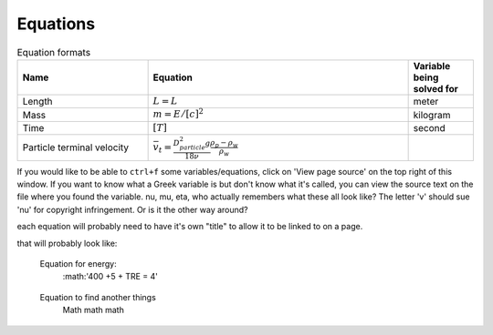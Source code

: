 .. _equations:

**************************
Equations
**************************

.. _table_dimension_table:

.. csv-table:: Equation formats
    :header: Name, Equation, Variable being solved for
    :widths: 30, 60, 15
    :align: center

    Length, :math:`L = L`, meter
    Mass, :math:`m = E/[c]^2`, kilogram
    Time, :math:`[T]`, second
    Particle terminal velocity, :math:`\bar v_t = \frac{D_{particle}^2 g}{18 \nu} \frac{\rho_p - \rho_w}{\rho_w}`


If you would like to be able to ``ctrl+f`` some variables/equations, click on 'View page source' on the top right of this window. If you want to know what a Greek variable is but don't know what it's called, you can view the source text on the file where you found the variable. nu, mu, eta, who actually remembers what these all look like? The letter 'v' should sue 'nu' for copyright infringement. Or is it the other way around?
    
    
each equation will probably need to have it's own "title" to allow it to be linked to on a page. 
    
that will probably look like: 
   
.. _equation_equation_name:
    
    Equation for energy:
     :math:'400 +5 + TRE = 4'
    
.. _equation_next_equation:
    
   Equation to find another things
    Math math math
   
